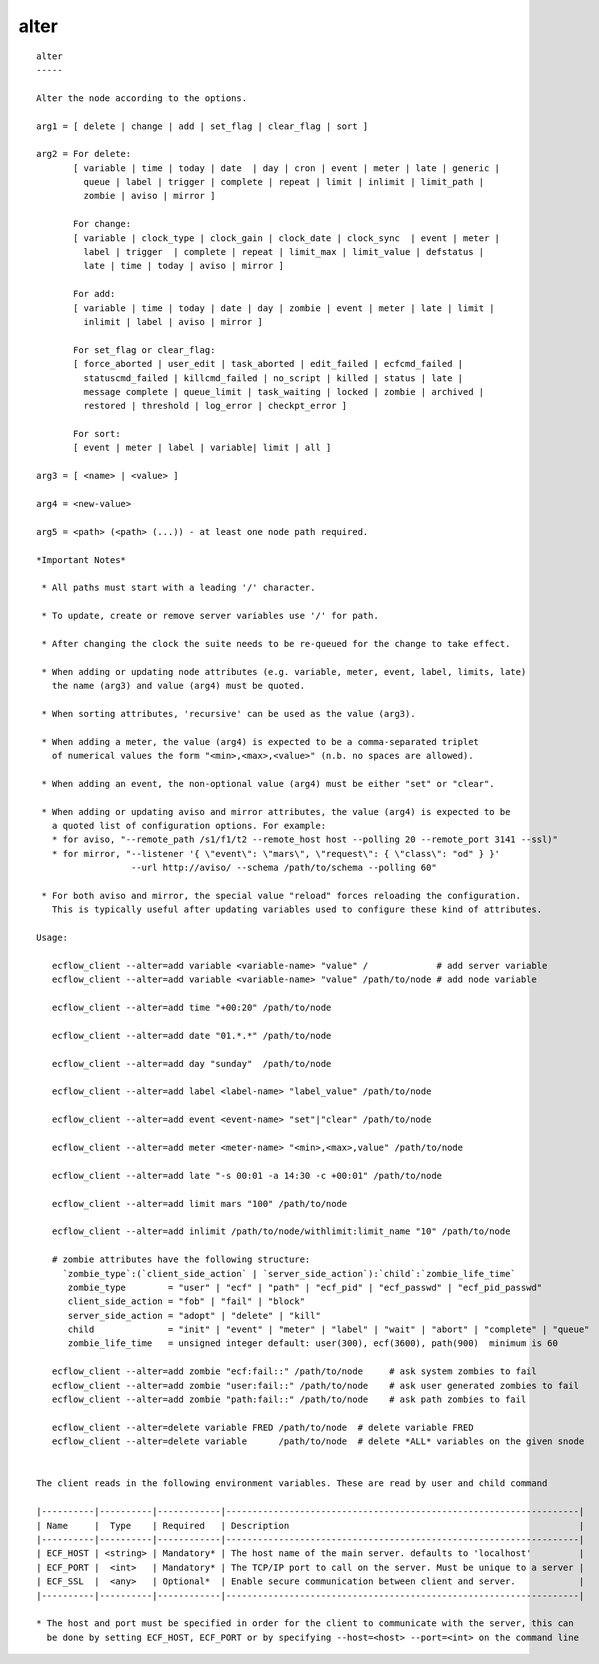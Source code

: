 
.. _alter_cli:

alter
/////

::

   
   alter
   -----
   
   Alter the node according to the options.
   
   arg1 = [ delete | change | add | set_flag | clear_flag | sort ]
   
   arg2 = For delete:
          [ variable | time | today | date  | day | cron | event | meter | late | generic |
            queue | label | trigger | complete | repeat | limit | inlimit | limit_path |
            zombie | aviso | mirror ]
   
          For change:
          [ variable | clock_type | clock_gain | clock_date | clock_sync  | event | meter |
            label | trigger  | complete | repeat | limit_max | limit_value | defstatus |
            late | time | today | aviso | mirror ]
   
          For add:
          [ variable | time | today | date | day | zombie | event | meter | late | limit |
            inlimit | label | aviso | mirror ]
   
          For set_flag or clear_flag:
          [ force_aborted | user_edit | task_aborted | edit_failed | ecfcmd_failed |
            statuscmd_failed | killcmd_failed | no_script | killed | status | late |
            message complete | queue_limit | task_waiting | locked | zombie | archived |
            restored | threshold | log_error | checkpt_error ]
   
          For sort:
          [ event | meter | label | variable| limit | all ]
   
   arg3 = [ <name> | <value> ]
   
   arg4 = <new-value>
   
   arg5 = <path> (<path> (...)) - at least one node path required.
   
   *Important Notes*
   
    * All paths must start with a leading '/' character.
   
    * To update, create or remove server variables use '/' for path.
   
    * After changing the clock the suite needs to be re-queued for the change to take effect.
   
    * When adding or updating node attributes (e.g. variable, meter, event, label, limits, late)
      the name (arg3) and value (arg4) must be quoted.
   
    * When sorting attributes, 'recursive' can be used as the value (arg3).
   
    * When adding a meter, the value (arg4) is expected to be a comma-separated triplet
      of numerical values the form "<min>,<max>,<value>" (n.b. no spaces are allowed).
   
    * When adding an event, the non-optional value (arg4) must be either "set" or "clear".
   
    * When adding or updating aviso and mirror attributes, the value (arg4) is expected to be
      a quoted list of configuration options. For example:
      * for aviso, "--remote_path /s1/f1/t2 --remote_host host --polling 20 --remote_port 3141 --ssl)"
      * for mirror, "--listener '{ \"event\": \"mars\", \"request\": { \"class\": "od" } }'
                     --url http://aviso/ --schema /path/to/schema --polling 60"
   
    * For both aviso and mirror, the special value "reload" forces reloading the configuration.
      This is typically useful after updating variables used to configure these kind of attributes.
   
   Usage:
   
      ecflow_client --alter=add variable <variable-name> "value" /             # add server variable
      ecflow_client --alter=add variable <variable-name> "value" /path/to/node # add node variable
   
      ecflow_client --alter=add time "+00:20" /path/to/node
   
      ecflow_client --alter=add date "01.*.*" /path/to/node
   
      ecflow_client --alter=add day "sunday"  /path/to/node
   
      ecflow_client --alter=add label <label-name> "label_value" /path/to/node
   
      ecflow_client --alter=add event <event-name> "set"|"clear" /path/to/node
   
      ecflow_client --alter=add meter <meter-name> "<min>,<max>,value" /path/to/node
   
      ecflow_client --alter=add late "-s 00:01 -a 14:30 -c +00:01" /path/to/node
   
      ecflow_client --alter=add limit mars "100" /path/to/node
   
      ecflow_client --alter=add inlimit /path/to/node/withlimit:limit_name "10" /path/to/node
   
      # zombie attributes have the following structure:
        `zombie_type`:(`client_side_action` | `server_side_action`):`child`:`zombie_life_time`
         zombie_type        = "user" | "ecf" | "path" | "ecf_pid" | "ecf_passwd" | "ecf_pid_passwd"
         client_side_action = "fob" | "fail" | "block"
         server_side_action = "adopt" | "delete" | "kill"
         child              = "init" | "event" | "meter" | "label" | "wait" | "abort" | "complete" | "queue"
         zombie_life_time   = unsigned integer default: user(300), ecf(3600), path(900)  minimum is 60
   
      ecflow_client --alter=add zombie "ecf:fail::" /path/to/node     # ask system zombies to fail
      ecflow_client --alter=add zombie "user:fail::" /path/to/node    # ask user generated zombies to fail
      ecflow_client --alter=add zombie "path:fail::" /path/to/node    # ask path zombies to fail
   
      ecflow_client --alter=delete variable FRED /path/to/node  # delete variable FRED
      ecflow_client --alter=delete variable      /path/to/node  # delete *ALL* variables on the given snode
   
   
   The client reads in the following environment variables. These are read by user and child command
   
   |----------|----------|------------|-------------------------------------------------------------------|
   | Name     |  Type    | Required   | Description                                                       |
   |----------|----------|------------|-------------------------------------------------------------------|
   | ECF_HOST | <string> | Mandatory* | The host name of the main server. defaults to 'localhost'         |
   | ECF_PORT |  <int>   | Mandatory* | The TCP/IP port to call on the server. Must be unique to a server |
   | ECF_SSL  |  <any>   | Optional*  | Enable secure communication between client and server.            |
   |----------|----------|------------|-------------------------------------------------------------------|
   
   * The host and port must be specified in order for the client to communicate with the server, this can 
     be done by setting ECF_HOST, ECF_PORT or by specifying --host=<host> --port=<int> on the command line
   
